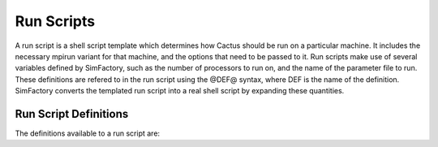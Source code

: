 
Run Scripts
===========

A run script is a shell script template which determines how Cactus
should be run on a particular machine.  It includes the necessary
mpirun variant for that machine, and the options that need to be
passed to it.  Run scripts make use of several variables defined by
SimFactory, such as the number of processors to run on, and the name
of the parameter file to run.  These definitions are refered to in the
run script using the @DEF@ syntax, where DEF is the name of the
definition.  SimFactory converts the templated run script into a real
shell script by expanding these quantities.

Run Script Definitions
----------------------

The definitions available to a run script are:

.. todo:: Include automatically generated list of definitions and their documentation from the code
